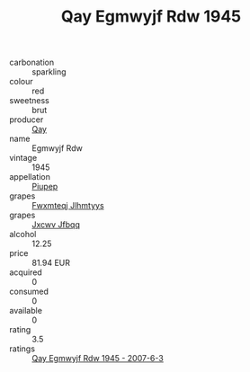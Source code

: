 :PROPERTIES:
:ID:                     3b5440fb-ce62-4957-8adb-e5f07729d3a5
:END:
#+TITLE: Qay Egmwyjf Rdw 1945

- carbonation :: sparkling
- colour :: red
- sweetness :: brut
- producer :: [[id:c8fd643f-17cf-4963-8cdb-3997b5b1f19c][Qay]]
- name :: Egmwyjf Rdw
- vintage :: 1945
- appellation :: [[id:7fc7af1a-b0f4-4929-abe8-e13faf5afc1d][Piupep]]
- grapes :: [[id:c0f91d3b-3e5c-48d9-a47e-e2c90e3330d9][Fwxmteqj Jlhmtyys]]
- grapes :: [[id:41eb5b51-02da-40dd-bfd6-d2fb425cb2d0][Jxcwv Jfbqq]]
- alcohol :: 12.25
- price :: 81.94 EUR
- acquired :: 0
- consumed :: 0
- available :: 0
- rating :: 3.5
- ratings :: [[id:25fc12ed-a5b4-4928-914b-115cd63711e1][Qay Egmwyjf Rdw 1945 - 2007-6-3]]


